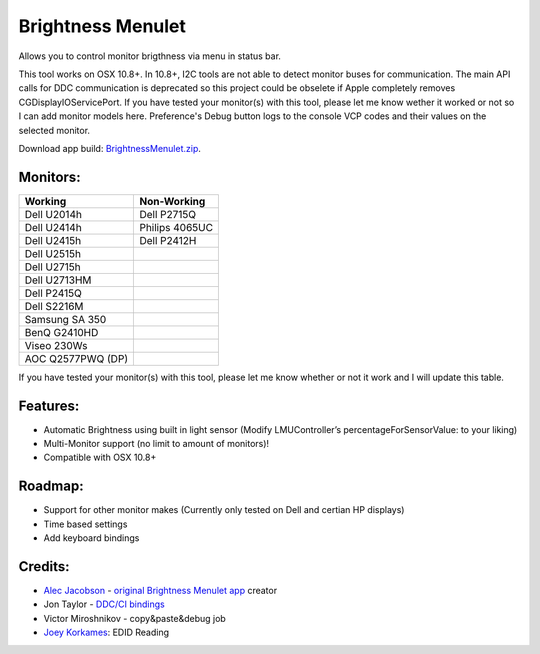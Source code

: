 Brightness Menulet
==================

Allows you to control monitor brigthness via menu in status bar.

This tool works on OSX 10.8+. In 10.8+, I2C tools are not able to detect monitor buses for communication.
The main API calls for DDC communication is deprecated so this project could be obselete if Apple
completely removes CGDisplayIOServicePort. If you have tested your monitor(s) with this tool, please
let me know wether it worked or not so I can add monitor models here. Preference's Debug button logs to the
console VCP codes and their values on the selected monitor.

Download app build: `BrightnessMenulet.zip`_.

.. _BrightnessMenulet.zip:
    https://raw.github.com/kalvin126/BrightnessMenulet/master/BrightnessMenulet/Brightness_Menulet.zip

.. image:: https://raw.github.com/kalvin126/BrightnessMenulet/master/BrightnessMenulet/screenshot.png

Monitors:
.......................
+------------------+---------------+
| Working          | Non-Working   |
+==================+===============+
| Dell U2014h      | Dell P2715Q   |
+------------------+---------------+
| Dell U2414h      | Philips 4065UC|
+------------------+---------------+
| Dell U2415h      | Dell P2412H   |
+------------------+---------------+
| Dell U2515h      |               |
+------------------+---------------+
| Dell U2715h      |               |
+------------------+---------------+
| Dell U2713HM     |               |
+------------------+---------------+
| Dell P2415Q      |               |
+------------------+---------------+
| Dell S2216M      |               |
+------------------+---------------+
| Samsung SA 350   |               |
+------------------+---------------+
| BenQ G2410HD     |               | 
+------------------+---------------+
| Viseo 230Ws      |               | 
+------------------+---------------+
| AOC Q2577PWQ (DP)|               | 
+------------------+---------------+

If you have tested your monitor(s) with this tool, please let me know whether or not it work and I will update this table.


Features:
............

- Automatic Brightness using built in light sensor (Modify LMUController’s percentageForSensorValue: to your liking)
- Multi-Monitor support (no limit to amount of monitors)!
- Compatible with OSX 10.8+

Roadmap:
........

- Support for other monitor makes (Currently only tested on Dell and certian HP displays)
- Time based settings
- Add keyboard bindings

Credits:
........

- `Alec Jacobson`_ - `original Brightness Menulet app`_ creator
- Jon Taylor - `DDC/CI bindings`_
- Victor Miroshnikov - copy&paste&debug job
- `Joey Korkames`_: EDID Reading

.. _DDC/CI bindings:
    https://github.com/jontaylor/DDC-CI-Tools-for-OS-X

.. _Alec Jacobson:
    http://www.alecjacobson.com/weblog/

.. _Joey Korkames:
    https://github.com/kfix/ddcctl

.. _original Brightness Menulet app:
    http://www.alecjacobson.com/weblog/?p=1127
